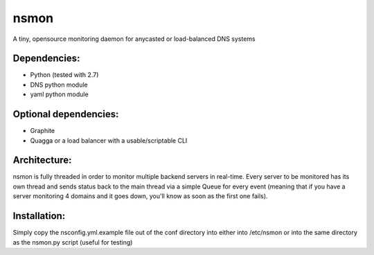 ~~~~~
nsmon
~~~~~

A tiny, opensource monitoring daemon for anycasted or load-balanced DNS systems


Dependencies:
=============

* Python (tested with 2.7)
* DNS python module
* yaml python module


Optional dependencies:
======================

* Graphite
* Quagga or a load balancer with a usable/scriptable CLI

Architecture:
=============

nsmon is fully threaded in order to monitor multiple backend servers in real-time.
Every server to be monitored has its own thread and sends status back to the main
thread via a simple Queue for every event (meaning that if you have a server 
monitoring 4 domains and it goes down, you'll know as soon as the first one fails).

Installation:
=============

Simply copy the nsconfig.yml.example file out of the conf directory
into either into /etc/nsmon or into the same directory as the 
nsmon.py script (useful for testing)
